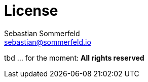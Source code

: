 = License
Sebastian Sommerfeld <sebastian@sommerfeld.io>

tbd ... for the moment: *All rights reserved*
